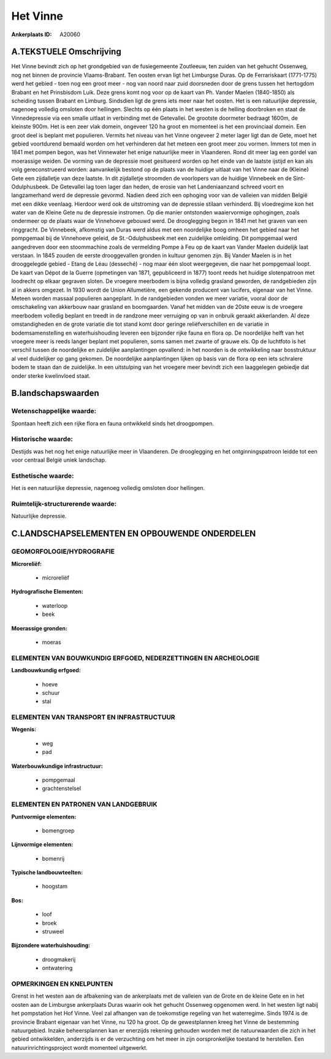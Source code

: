 Het Vinne
=========

:Ankerplaats ID: A20060




A.TEKSTUELE Omschrijving
------------------------

Het Vinne bevindt zich op het grondgebied van de fusiegemeente
Zoutleeuw, ten zuiden van het gehucht Ossenweg, nog net binnen de
provincie Vlaams-Brabant. Ten oosten ervan ligt het Limburgse Duras. Op
de Ferrariskaart (1771-1775) werd het gebied - toen nog een groot meer -
nog van noord naar zuid doorsneden door de grens tussen het hertogdom
Brabant en het Prinsbisdom Luik. Deze grens komt nog voor op de kaart
van Ph. Vander Maelen (1840-1850) als scheiding tussen Brabant en
Limburg. Sindsdien ligt de grens iets meer naar het oosten. Het is een
natuurlijke depressie, nagenoeg volledig omsloten door hellingen.
Slechts op één plaats in het westen is de helling doorbroken en staat de
Vinnedepressie via een smalle uitlaat in verbinding met de Getevallei.
De grootste doormeter bedraagt 1600m, de kleinste 900m. Het is een zeer
vlak domein, ongeveer 120 ha groot en momenteel is het een provinciaal
domein. Een groot deel is beplant met populieren. Vermits het niveau van
het Vinne ongeveer 2 meter lager ligt dan de Gete, moet het gebied
voortdurend bemaald worden om het verhinderen dat het meteen een groot
meer zou vormen. Immers tot men in 1841 met pompen begon, was het
Vinnewater het enige natuurlijke meer in Vlaanderen. Rond dit meer lag
een gordel van moerassige weiden. De vorming van de depressie moet
gesitueerd worden op het einde van de laatste ijstijd en kan als volg
gereconstrueerd worden: aanvankelijk bestond op de plaats van de huidige
uitlaat van het Vinne naar de (Kleine) Gete een zijdalletje van deze
laatste. In dit zijdalletje stroomden de voorlopers van de huidige
Vinnebeek en de Sint-Odulphusbeek. De Getevallei lag toen lager dan
heden, de erosie van het Landeniaanzand schreed voort en langzamerhand
werd de depressie gevormd. Nadien deed zich een ophoging voor van de
valleien van midden België met een dikke veenlaag. Hierdoor werd ook de
uitstroming van de depressie stilaan verhinderd. Bij vloedregime kon het
water van de Kleine Gete nu de depressie instromen. Op die manier
ontstonden waaiervormige ophogingen, zoals ondermeer op de plaats waar
de Vinnehoeve gebouwd werd. De drooglegging begon in 1841 met het graven
van een ringgracht. De Vinnebeek, afkomstig van Duras werd aldus met een
noordelijke boog omheen het gebied naar het pompgemaal bij de Vinnehoeve
geleid, de St.-Odulphusbeek met een zuidelijke omleiding. Dit pompgemaal
werd aangedreven door een stoommachine zoals de vermelding Pompe à Feu
op de kaart van Vander Maelen duidelijk laat verstaan. In 1845 zouden de
eerste drooggevallen gronden in kultuur genomen zijn. Bij Vander Maelen
is in het drooggelegde gebied - Etang de Léau (desseché) - nog maar één
sloot weergegeven, die naar het pompgemaal loopt. De kaart van Dépot de
la Guerre (opmetingen van 1871, gepubliceerd in 1877) toont reeds het
huidige slotenpatroon met loodrecht op elkaar gegraven sloten. De
vroegere meerbodem is bijna volledig grasland geworden, de randgebieden
zijn al in akkers omgezet. In 1930 wordt de Union Allumetière, een
gekende producent van lucifers, eigenaar van het Vinne. Meteen worden
massaal populieren aangeplant. In de randgebieden vonden we meer
variatie, vooral door de omschakeling van akkerbouw naar grasland en
boomgaarden. Vanaf het midden van de 20ste eeuw is de vroegere meerbodem
volledig beplant en treedt in de randzone meer verruiging op van in
onbruik geraakt akkerlanden. Al deze omstandigheden en de grote variatie
die tot stand komt door geringe reliëfverschillen en de variatie in
bodemsamenstelling en waterhuishouding leveren een bijzonder rijke fauna
en flora op. De noordelijke helft van het vroegere meer is reeds langer
beplant met populieren, soms samen met zwarte of grauwe els. Op de
luchtfoto is het verschil tussen de noordelijke en zuidelijke
aanplantingen opvallend: in het noorden is de ontwikkeling naar
bosstruktuur al veel duidelijker op gang gekomen. De noordelijke
aanplantingen lijken op basis van de flora op een iets schralere bodem
te staan dan de zuidelijke. In een uitstulping van het vroegere meer
bevindt zich een laaggelegen gebiedje dat onder sterke kwelinvloed
staat. 



B.landschapswaarden
-------------------


Wetenschappelijke waarde:
~~~~~~~~~~~~~~~~~~~~~~~~~

Spontaan heeft zich een rijke flora en fauna ontwikkeld sinds het
droogpompen.

Historische waarde:
~~~~~~~~~~~~~~~~~~~


Destijds was het nog het enige natuurlijke meer in Vlaanderen. De
drooglegging en het ontginningspatroon leidde tot een voor centraal
België uniek landschap.

Esthetische waarde:
~~~~~~~~~~~~~~~~~~~

Het is een natuurlijke depressie, nagenoeg
volledig omsloten door hellingen.



Ruimtelijk-structurerende waarde:
~~~~~~~~~~~~~~~~~~~~~~~~~~~~~~~~~

Natuurlijke depressie.



C.LANDSCHAPSELEMENTEN EN OPBOUWENDE ONDERDELEN
-----------------------------------------------



GEOMORFOLOGIE/HYDROGRAFIE
~~~~~~~~~~~~~~~~~~~~~~~~~

**Microreliëf:**

 * microreliëf


**Hydrografische Elementen:**

 * waterloop
 * beek


**Moerassige gronden:**

 * moeras



ELEMENTEN VAN BOUWKUNDIG ERFGOED, NEDERZETTINGEN EN ARCHEOLOGIE
~~~~~~~~~~~~~~~~~~~~~~~~~~~~~~~~~~~~~~~~~~~~~~~~~~~~~~~~~~~~~~~

**Landbouwkundig erfgoed:**

 * hoeve
 * schuur
 * stal



ELEMENTEN VAN TRANSPORT EN INFRASTRUCTUUR
~~~~~~~~~~~~~~~~~~~~~~~~~~~~~~~~~~~~~~~~~

**Wegenis:**

 * weg
 * pad


**Waterbouwkundige infrastructuur:**

 * pompgemaal
 * grachtenstelsel



ELEMENTEN EN PATRONEN VAN LANDGEBRUIK
~~~~~~~~~~~~~~~~~~~~~~~~~~~~~~~~~~~~~

**Puntvormige elementen:**

 * bomengroep


**Lijnvormige elementen:**

 * bomenrij

**Typische landbouwteelten:**

 * hoogstam


**Bos:**

 * loof
 * broek
 * struweel


**Bijzondere waterhuishouding:**

 * droogmakerij
 * ontwatering



OPMERKINGEN EN KNELPUNTEN
~~~~~~~~~~~~~~~~~~~~~~~~~

Grenst in het westen aan de afbakening van de ankerplaats met de
valleien van de Grote en de kleine Gete en in het oosten aan de
Limburgse ankerplaats Duras waarin ook het gehucht Ossenweg opgenomen
werd. In het westen ligt nabij het pompstation het Hof Vinne. Veel zal
afhangen van de toekomstige regeling van het waterregime. Sinds 1974 is
de provincie Brabant eigenaar van het Vinne, nu 120 ha groot. Op de
gewestplannen kreeg het Vinne de bestemming natuurgebied. Inzake
beheersplannen kan er enerzijds rekening gehouden worden met de
natuurwaarden die zich in het gebied ontwikkelden, anderzijds is er de
verzuchting om het meer in zijn oorspronkelijke toestand te herstellen.
Een natuurinrichtingsproject wordt momenteel uitgewerkt.
